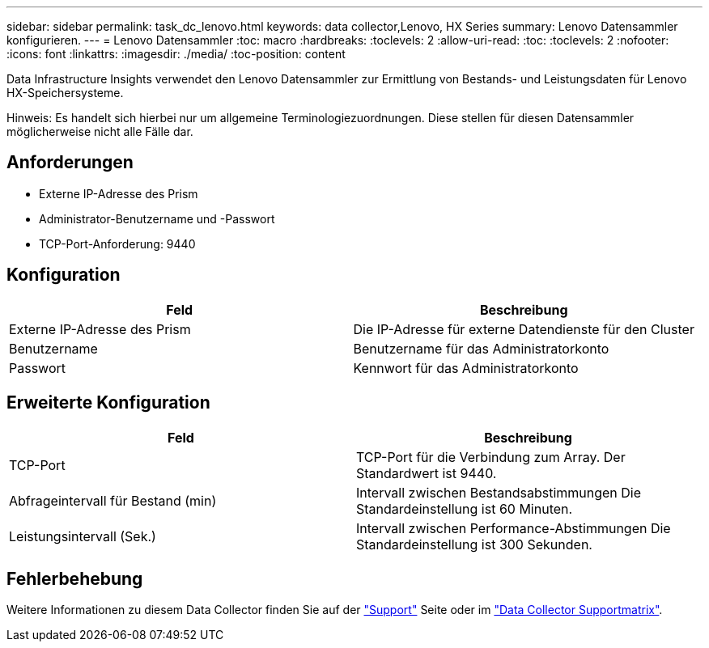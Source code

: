 ---
sidebar: sidebar 
permalink: task_dc_lenovo.html 
keywords: data collector,Lenovo, HX Series 
summary: Lenovo Datensammler konfigurieren. 
---
= Lenovo Datensammler
:toc: macro
:hardbreaks:
:toclevels: 2
:allow-uri-read: 
:toc: 
:toclevels: 2
:nofooter: 
:icons: font
:linkattrs: 
:imagesdir: ./media/
:toc-position: content


[role="lead"]
Data Infrastructure Insights verwendet den Lenovo Datensammler zur Ermittlung von Bestands- und Leistungsdaten für Lenovo HX-Speichersysteme.

Hinweis: Es handelt sich hierbei nur um allgemeine Terminologiezuordnungen. Diese stellen für diesen Datensammler möglicherweise nicht alle Fälle dar.



== Anforderungen

* Externe IP-Adresse des Prism
* Administrator-Benutzername und -Passwort
* TCP-Port-Anforderung: 9440




== Konfiguration

[cols="2*"]
|===
| Feld | Beschreibung 


| Externe IP-Adresse des Prism | Die IP-Adresse für externe Datendienste für den Cluster 


| Benutzername | Benutzername für das Administratorkonto 


| Passwort | Kennwort für das Administratorkonto 
|===


== Erweiterte Konfiguration

[cols="2*"]
|===
| Feld | Beschreibung 


| TCP-Port | TCP-Port für die Verbindung zum Array. Der Standardwert ist 9440. 


| Abfrageintervall für Bestand (min) | Intervall zwischen Bestandsabstimmungen Die Standardeinstellung ist 60 Minuten. 


| Leistungsintervall (Sek.) | Intervall zwischen Performance-Abstimmungen Die Standardeinstellung ist 300 Sekunden. 
|===


== Fehlerbehebung

Weitere Informationen zu diesem Data Collector finden Sie auf der link:concept_requesting_support.html["Support"] Seite oder im link:reference_data_collector_support_matrix.html["Data Collector Supportmatrix"].
